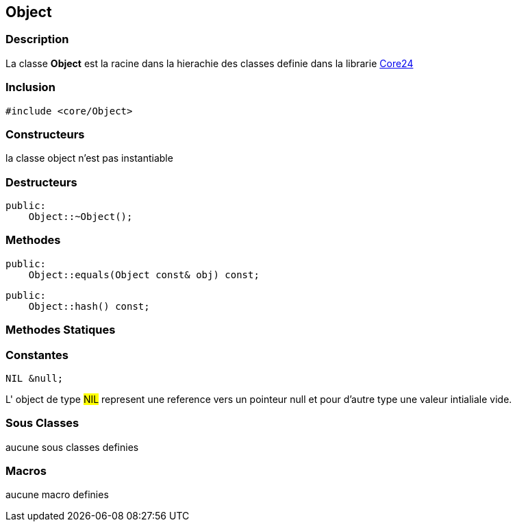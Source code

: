 == Object

=== Description
La classe *Object* est la racine dans la hierachie des classes definie dans la librarie xref:../Core24.adoc#_core24[Core24]

=== Inclusion
[source, c++]
--
#include <core/Object>
--

=== Constructeurs
la classe object n'est pas instantiable

=== Destructeurs
[source, c++]
--
public:
    Object::~Object();
--

=== Methodes
[#_equals]
[source, c++]
--
public:
    Object::equals(Object const& obj) const;
--

[#_hash]
[source, c++]
--
public:
    Object::hash() const;
--

=== Methodes Statiques
=== Constantes
[#_nil]
[source, c++]
--
NIL &null;
--
L' object de type #NIL# represent une reference vers un pointeur null et pour d'autre type une valeur intialiale vide.

=== Sous Classes
aucune sous classes definies

=== Macros
aucune macro definies

